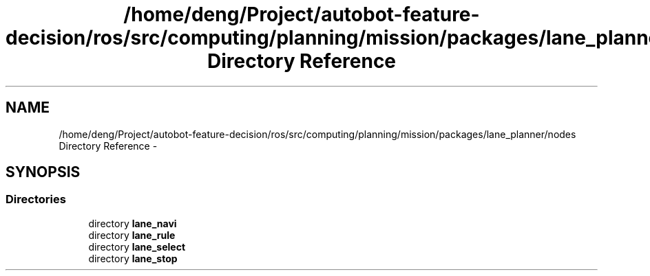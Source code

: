 .TH "/home/deng/Project/autobot-feature-decision/ros/src/computing/planning/mission/packages/lane_planner/nodes Directory Reference" 3 "Fri May 22 2020" "Autoware_Doxygen" \" -*- nroff -*-
.ad l
.nh
.SH NAME
/home/deng/Project/autobot-feature-decision/ros/src/computing/planning/mission/packages/lane_planner/nodes Directory Reference \- 
.SH SYNOPSIS
.br
.PP
.SS "Directories"

.in +1c
.ti -1c
.RI "directory \fBlane_navi\fP"
.br
.ti -1c
.RI "directory \fBlane_rule\fP"
.br
.ti -1c
.RI "directory \fBlane_select\fP"
.br
.ti -1c
.RI "directory \fBlane_stop\fP"
.br
.in -1c

